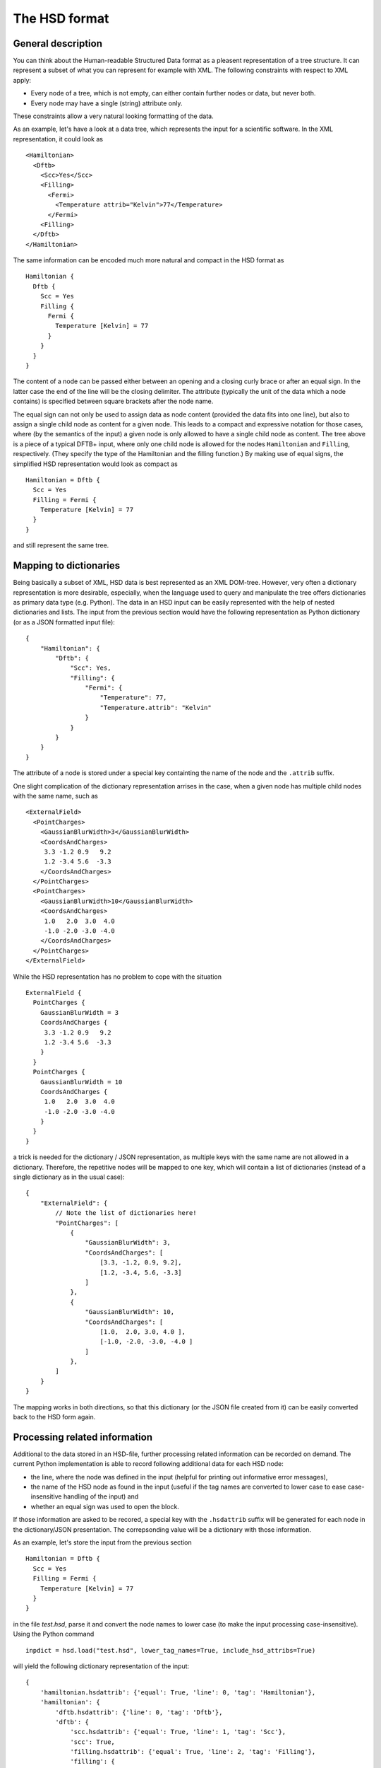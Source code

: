 **************
The HSD format
**************

General description
===================

You can think about the Human-readable Structured Data format as a pleasent
representation of a tree structure. It can represent a subset of what you
can represent for example with XML. The following constraints with respect
to XML apply:

* Every node of a tree, which is not empty, can either contain further nodes
  or data, but never both.

* Every node may have a single (string) attribute only.

These constraints allow a very natural looking formatting of the data.

As an example, let's have a look at a data tree, which represents the input
for a scientific software. In the XML representation, it could look as ::

  <Hamiltonian>
    <Dftb>
      <Scc>Yes</Scc>
      <Filling>
        <Fermi>
          <Temperature attrib="Kelvin">77</Temperature>
        </Fermi>
      <Filling>
    </Dftb>
  </Hamiltonian>

The same information can be encoded much more natural and compact in the HSD
format as ::

  Hamiltonian {
    Dftb {
      Scc = Yes
      Filling {
        Fermi {
          Temperature [Kelvin] = 77
        }
      }
    }
  }

The content of a node can be passed either between an opening and a closing
curly brace or after an equal sign. In the latter case the end of the line will
be the closing delimiter. The attribute (typically the unit of the data
which a node contains) is specified between square brackets after
the node name.

The equal sign can not only be used to assign data as node content (provided
the data fits into one line), but also to assign a single child node as content
for a given node. This leads to a compact and expressive notation for those
cases, where (by the semantics of the input) a given node is only allowed to
have a single child node as content. The tree above is a piece of a typical
DFTB+ input, where only one child node is allowed for the nodes ``Hamiltonian``
and ``Filling``, respectively. (They specify the type of the Hamiltonian
and the filling function.) By making use of equal signs, the
simplified HSD representation would look as compact as ::

  Hamiltonian = Dftb {
    Scc = Yes
    Filling = Fermi {
      Temperature [Kelvin] = 77
    }
  }

and still represent the same tree.


Mapping to dictionaries
=======================

Being basically a subset of XML, HSD data is best represented as an XML
DOM-tree. However, very often a dictionary representation is more desirable,
especially, when the language used to query and manipulate the tree offers
dictionaries as primary data type (e.g. Python). The data in an HSD input
can be easily represented with the help of nested dictionaries and lists. The
input from the previous section would have the following representation as
Python dictionary (or as a JSON formatted input file)::

  {
      "Hamiltonian": {
          "Dftb": {
              "Scc": Yes,
              "Filling": {
                  "Fermi": {
                      "Temperature": 77,
                      "Temperature.attrib": "Kelvin"
                  }
              }
          }
      }
  }

The attribute of a node is stored under a special key containting the name of
the node and the ``.attrib`` suffix.

One slight complication of the dictionary representation arrises in the case,
when a given node has multiple child nodes with the same name, such as ::

  <ExternalField>
    <PointCharges>
      <GaussianBlurWidth>3</GaussianBlurWidth>
      <CoordsAndCharges>
       3.3 -1.2 0.9   9.2
       1.2 -3.4 5.6  -3.3
      </CoordsAndCharges>
    </PointCharges>
    <PointCharges>
      <GaussianBlurWidth>10</GaussianBlurWidth>
      <CoordsAndCharges>
       1.0   2.0  3.0  4.0
       -1.0 -2.0 -3.0 -4.0
      </CoordsAndCharges>
    </PointCharges>
  </ExternalField>

While the HSD representation has no problem to cope with the situation ::

  ExternalField {
    PointCharges {
      GaussianBlurWidth = 3
      CoordsAndCharges {
       3.3 -1.2 0.9   9.2
       1.2 -3.4 5.6  -3.3
      }
    }
    PointCharges {
      GaussianBlurWidth = 10
      CoordsAndCharges {
       1.0   2.0  3.0  4.0
       -1.0 -2.0 -3.0 -4.0
      }
    }
  }

a trick is needed for the dictionary / JSON representation, as multiple keys
with the same name are not allowed in a dictionary. Therefore, the repetitive
nodes will be mapped to one key, which will contain a list of dictionaries
(instead of a single dictionary as in the usual case)::

  {
      "ExternalField": {
          // Note the list of dictionaries here!
          "PointCharges": [
              {
                  "GaussianBlurWidth": 3,
                  "CoordsAndCharges": [
                      [3.3, -1.2, 0.9, 9.2],
                      [1.2, -3.4, 5.6, -3.3]
                  ]
              },
              {
                  "GaussianBlurWidth": 10,
                  "CoordsAndCharges": [
                      [1.0,  2.0, 3.0, 4.0 ],
                      [-1.0, -2.0, -3.0, -4.0 ]
                  ]
              },
          ]
      }
  }

The mapping works in both directions, so that this dictionary (or the JSON file
created from it) can be easily converted back to the HSD form again.


Processing related information
==============================

Additional to the data stored in an HSD-file, further processing related
information can be recorded on demand. The current Python implementation is able
to record following additional data for each HSD node:

* the line, where the node was defined in the input (helpful for printing out
  informative error messages),

* the name of the HSD node as found in the input (useful if the tag names are
  converted to lower case to ease case-insensitive handling of the input) and

* whether an equal sign was used to open the block.

If those information are asked to be recored, a special key with the
``.hsdattrib`` suffix will be generated for each node in the dictionary/JSON
presentation. The correpsonding value will be a dictionary with those
information.

As an example, let's store the input from the previous section ::

  Hamiltonian = Dftb {
    Scc = Yes
    Filling = Fermi {
      Temperature [Kelvin] = 77
    }
  }

in the file `test.hsd`, parse it and convert the node names to lower case
(to make the input processing case-insensitive). Using the Python command ::

  inpdict = hsd.load("test.hsd", lower_tag_names=True, include_hsd_attribs=True)

will yield the following dictionary representation of the input::

  {
      'hamiltonian.hsdattrib': {'equal': True, 'line': 0, 'tag': 'Hamiltonian'},
      'hamiltonian': {
          'dftb.hsdattrib': {'line': 0, 'tag': 'Dftb'},
          'dftb': {
              'scc.hsdattrib': {'equal': True, 'line': 1, 'tag': 'Scc'},
              'scc': True,
              'filling.hsdattrib': {'equal': True, 'line': 2, 'tag': 'Filling'},
              'filling': {
                  'fermi.hsdattrib': {'line': 2, 'tag': 'Fermi'},
                  'fermi': {
                      'temperature.attrib': 'Kelvin',
                      'temperature.hsdattrib': {'equal': True, 'line': 3,
                                                'tag': 'Temperature'},
                      'temperature': 77
                  }
              }
          }
      }
  }

The recorded line numbers can be used to issue helpful error messages with
information about the line, where the user should search for the problem.
The node names and the formatting information about the equal sign can ensure,
that the formatting is similar to the original one, if the data is damped
into the HSD format again. Dumping the dictionary with ::

  hsd.dump(inpdict, "test2-formatted.hsd", use_hsd_attribs=True)

would indeed yield ::

  Hamiltonian = Dftb {
    Scc = Yes
    Filling = Fermi {
      Temperature [Kelvin] = 77
    }
  }

which is basically identical with the original input. If the additional
processing information is not recorded when the data is loaded or
it is not considered when the data is dumped as HSD again ::

  inpdict = hsd.load("test.hsd", lower_tag_names=True)
  hsd.dump(inpdict, "test2-unformatted.hsd")

the resulting formatting will differ from the original form more::

  hamiltonian {
    dftb {
      scc = Yes
      filling {
        fermi {
          temperature [Kelvin] = 77
        }
      }
    }
  }

Still nice and readable, but less compact and with different casing.
